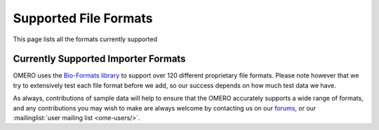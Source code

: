 Supported File Formats
======================

This page lists all the formats currently supported

Currently Supported Importer Formats
------------------------------------

OMERO uses the `Bio-Formats library
<http://loci.wisc.edu/software/bio-formats>`_ to support over 120
different proprietary file formats. Please note however that we try to
extensively test each file format before we add, so our success
depends on how much test data we have.

As always, contributions of sample data will help to ensure that the
OMERO accurately supports a wide range of formats, and any
contributions you may wish to make are always welcome by contacting us
on our `forums
<http://www.openmicroscopy.org/community/viewforum.php?f=4>`_, or our
:mailinglist:`user mailing list
<ome-users/>`.
